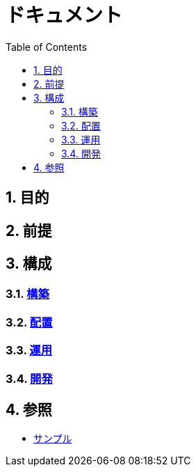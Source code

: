 :toc: left
:toclevels: 5
:sectnums:

= ドキュメント

== 目的

== 前提

== 構成

=== link:/docs/build.html[構築^]
=== link:/docs/ship.html[配置^]
=== link:/docs/run.html[運用^]
=== link:/docs/development.html[開発^]

== 参照

* link:/docs/sample.html[サンプル^]
